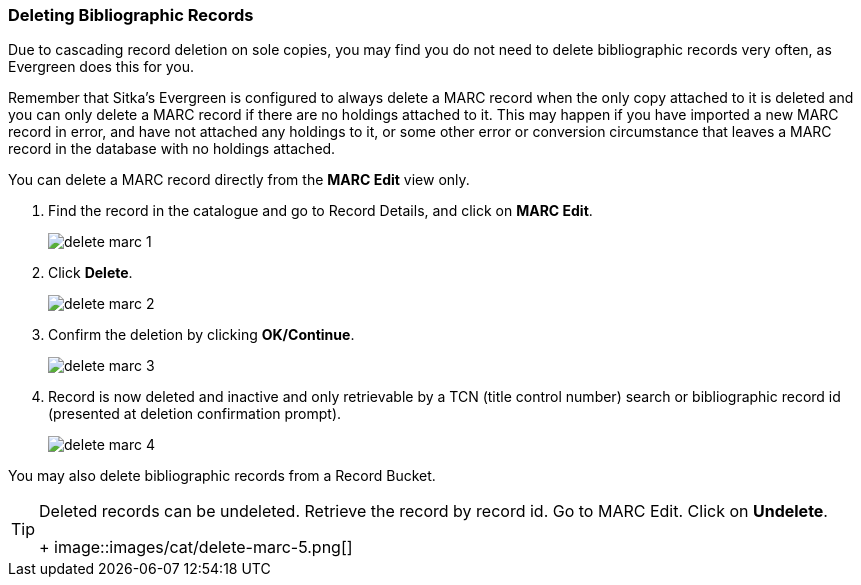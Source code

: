Deleting Bibliographic Records
~~~~~~~~~~~~~~~~~~~~~~~~~~~~~~


Due to cascading record deletion on sole copies, you may find you do not need to delete bibliographic records very often, as Evergreen does this for you.

Remember that Sitka's Evergreen is configured to always delete a MARC record when the only copy attached to it is deleted and you can only delete a MARC record if there are no holdings attached to it. This may happen if you have imported a new MARC record in error, and have not attached any holdings to it, or some other error or conversion circumstance that leaves a MARC record in the database with no holdings attached.

You can delete a MARC record directly from the *MARC Edit* view only.

. Find the record in the catalogue and go to Record Details, and click on *MARC Edit*.
+
image::images/cat/delete-marc-1.png[]
+
. Click *Delete*.
+
image::images/cat/delete-marc-2.png[]
+
. Confirm the deletion by clicking *OK/Continue*. 
+
image::images/cat/delete-marc-3.png[]
+
. Record is now deleted and inactive and only retrievable by a TCN (title control number) search or bibliographic record id (presented at deletion confirmation prompt).
+
image::images/cat/delete-marc-4.png[]

You may also delete bibliographic records from a Record Bucket.

[TIP]
=====
Deleted records can be undeleted. Retrieve the record by record id. Go to MARC Edit. Click on *Undelete*.
+
image::images/cat/delete-marc-5.png[]
=====


